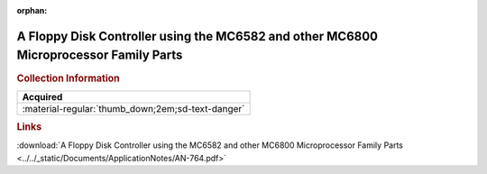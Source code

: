 :orphan:

.. _AN-764:

A Floppy Disk Controller using the MC6582 and other MC6800 Microprocessor Family Parts
======================================================================================

.. image:: ../../images/ApplicationNotes/AN-764.png
   :width: 400
   :align: center

.. rubric:: Collection Information

.. csv-table:: 
   :header: "Acquired"
   :widths: auto

   :material-regular:`thumb_down;2em;sd-text-danger`

.. rubric:: Links

:download:`A Floppy Disk Controller using the MC6582 and other MC6800 Microprocessor Family Parts <../../_static/Documents/ApplicationNotes/AN-764.pdf>`